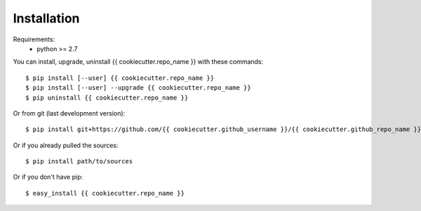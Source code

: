 ============
Installation
============

Requirements:
  - python >= 2.7

You can install, upgrade, uninstall {{ cookiecutter.repo_name }} with these commands::

  $ pip install [--user] {{ cookiecutter.repo_name }}
  $ pip install [--user] --upgrade {{ cookiecutter.repo_name }}
  $ pip uninstall {{ cookiecutter.repo_name }}

Or from git (last development version)::

  $ pip install git+https://github.com/{{ cookiecutter.github_username }}/{{ cookiecutter.github_repo_name }}.git

Or if you already pulled the sources::

  $ pip install path/to/sources

Or if you don't have pip::

  $ easy_install {{ cookiecutter.repo_name }}
